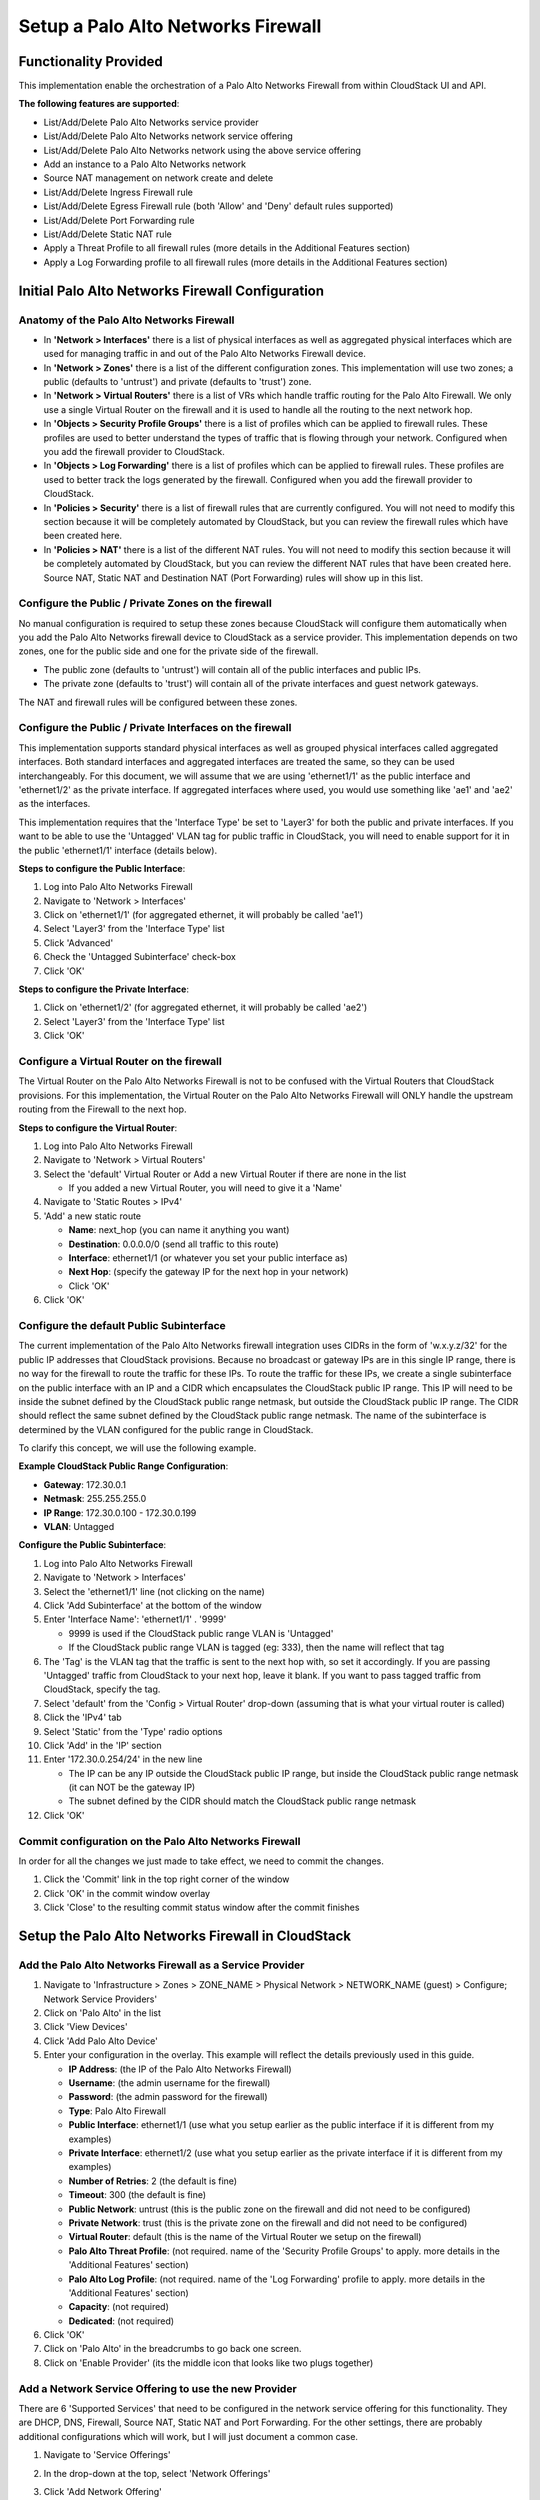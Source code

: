 .. Licensed to the Apache Software Foundation (ASF) under one
   or more contributor license agreements.  See the NOTICE file
   distributed with this work for additional information#
   regarding copyright ownership.  The ASF licenses this file
   to you under the Apache License, Version 2.0 (the
   "License"); you may not use this file except in compliance
   with the License.  You may obtain a copy of the License at
   http://www.apache.org/licenses/LICENSE-2.0
   Unless required by applicable law or agreed to in writing,
   software distributed under the License is distributed on an
   "AS IS" BASIS, WITHOUT WARRANTIES OR CONDITIONS OF ANY
   KIND, either express or implied.  See the License for the
   specific language governing permissions and limitations
   under the License.



Setup a Palo Alto Networks Firewall
-----------------------------------


Functionality Provided
~~~~~~~~~~~~~~~~~~~~~~

This implementation enable the orchestration of a Palo Alto Networks Firewall from within CloudStack UI and API.  

**The following features are supported**:

- List/Add/Delete Palo Alto Networks service provider
- List/Add/Delete Palo Alto Networks network service offering
- List/Add/Delete Palo Alto Networks network using the above service offering
- Add an instance to a Palo Alto Networks network
- Source NAT management on network create and delete
- List/Add/Delete Ingress Firewall rule
- List/Add/Delete Egress Firewall rule (both 'Allow' and 'Deny' default rules supported)
- List/Add/Delete Port Forwarding rule
- List/Add/Delete Static NAT rule
- Apply a Threat Profile to all firewall rules (more details in the Additional Features section)
- Apply a Log Forwarding profile to all firewall rules (more details in the Additional Features section)



Initial Palo Alto Networks Firewall Configuration
~~~~~~~~~~~~~~~~~~~~~~~~~~~~~~~~~~~~~~~~~~~~~~~~~

Anatomy of the Palo Alto Networks Firewall
^^^^^^^^^^^^^^^^^^^^^^^^^^^^^^^^^^^^^^^^^^

- In **'Network > Interfaces'** there is a list of physical interfaces as well as aggregated physical interfaces which are used for managing traffic in and out of the Palo Alto Networks Firewall device.
- In **'Network > Zones'** there is a list of the different configuration zones.  This implementation will use two zones; a public (defaults to 'untrust') and private (defaults to 'trust') zone.
- In **'Network > Virtual Routers'** there is a list of VRs which handle traffic routing for the Palo Alto Firewall.  We only use a single Virtual Router on the firewall and it is used to handle all the routing to the next network hop.
- In **'Objects > Security Profile Groups'** there is a list of profiles which can be applied to firewall rules.  These profiles are used to better understand the types of traffic that is flowing through your network.  Configured when you add the firewall provider to CloudStack.
- In **'Objects > Log Forwarding'** there is a list of profiles which can be applied to firewall rules.  These profiles are used to better track the logs generated by the firewall.  Configured when you add the firewall provider to CloudStack.
- In **'Policies > Security'** there is a list of firewall rules that are currently configured.  You will not need to modify this section because it will be completely automated by CloudStack, but you can review the firewall rules which have been created here.
- In **'Policies > NAT'** there is a list of the different NAT rules.  You will not need to modify this section because it will be completely automated by CloudStack, but you can review the different NAT rules that have been created here.  Source NAT, Static NAT and Destination NAT (Port Forwarding) rules will show up in this list.



Configure the Public / Private Zones on the firewall
^^^^^^^^^^^^^^^^^^^^^^^^^^^^^^^^^^^^^^^^^^^^^^^^^^^^

No manual configuration is required to setup these zones because CloudStack will configure them automatically when you add the Palo Alto Networks firewall device to CloudStack as a service provider.  This implementation depends on two zones, one for the public side and one for the private side of the firewall.  

- The public zone (defaults to 'untrust') will contain all of the public interfaces and public IPs.
- The private zone (defaults to 'trust') will contain all of the private interfaces and guest network gateways.

The NAT and firewall rules will be configured between these zones.



Configure the Public / Private Interfaces on the firewall
^^^^^^^^^^^^^^^^^^^^^^^^^^^^^^^^^^^^^^^^^^^^^^^^^^^^^^^^^

This implementation supports standard physical interfaces as well as grouped physical interfaces called aggregated interfaces.  Both standard interfaces and aggregated interfaces are treated the same, so they can be used interchangeably. For this document, we will assume that we are using 'ethernet1/1' as the public interface and 'ethernet1/2' as the private interface.  If aggregated interfaces where used, you would use something like 'ae1' and 'ae2' as the interfaces.

This implementation requires that the 'Interface Type' be set to 'Layer3' for both the public and private interfaces.  If you want to be able to use the 'Untagged' VLAN tag for public traffic in CloudStack, you will need to enable support for it in the public 'ethernet1/1' interface (details below).  

**Steps to configure the Public Interface**:

#. Log into Palo Alto Networks Firewall
#. Navigate to 'Network > Interfaces'
#. Click on 'ethernet1/1' (for aggregated ethernet, it will probably be called 'ae1')
#. Select 'Layer3' from the 'Interface Type' list
#. Click 'Advanced'
#. Check the 'Untagged Subinterface' check-box
#. Click 'OK'

**Steps to configure the Private Interface**:

#. Click on 'ethernet1/2' (for aggregated ethernet, it will probably be called 'ae2')
#. Select 'Layer3' from the 'Interface Type' list
#. Click 'OK'



Configure a Virtual Router on the firewall
^^^^^^^^^^^^^^^^^^^^^^^^^^^^^^^^^^^^^^^^^^

The Virtual Router on the Palo Alto Networks Firewall is not to be confused with the Virtual Routers that CloudStack provisions.  For this implementation, the Virtual Router on the Palo Alto Networks Firewall will ONLY handle the upstream routing from the Firewall to the next hop.

**Steps to configure the Virtual Router**:

#. Log into Palo Alto Networks Firewall
#. Navigate to 'Network > Virtual Routers'
#. Select the 'default' Virtual Router or Add a new Virtual Router if there are none in the list

   - If you added a new Virtual Router, you will need to give it a 'Name'

#. Navigate to 'Static Routes > IPv4'
#. 'Add' a new static route

   - **Name**: next_hop (you can name it anything you want)
   - **Destination**: 0.0.0.0/0 (send all traffic to this route)
   - **Interface**: ethernet1/1 (or whatever you set your public interface as)
   - **Next Hop**: (specify the gateway IP for the next hop in your network)
   - Click 'OK'

#. Click 'OK'



Configure the default Public Subinterface
^^^^^^^^^^^^^^^^^^^^^^^^^^^^^^^^^^^^^^^^^

The current implementation of the Palo Alto Networks firewall integration uses CIDRs in the form of 'w.x.y.z/32' for the public IP addresses that CloudStack provisions.  Because no broadcast or gateway IPs are in this single IP range, there is no way for the firewall to route the traffic for these IPs.  To route the traffic for these IPs, we create a single subinterface on the public interface with an IP and a CIDR which encapsulates the CloudStack public IP range.  This IP will need to be inside the subnet defined by the CloudStack public range netmask, but outside the CloudStack public IP range.  The CIDR should reflect the same subnet defined by the CloudStack public range netmask.  The name of the subinterface is determined by the VLAN configured for the public range in CloudStack.

To clarify this concept, we will use the following example.

**Example CloudStack Public Range Configuration**:

- **Gateway**: 172.30.0.1
- **Netmask**: 255.255.255.0
- **IP Range**: 172.30.0.100 - 172.30.0.199
- **VLAN**: Untagged

**Configure the Public Subinterface**:

#. Log into Palo Alto Networks Firewall
#. Navigate to 'Network > Interfaces'
#. Select the 'ethernet1/1' line (not clicking on the name)
#. Click 'Add Subinterface' at the bottom of the window
#. Enter 'Interface Name': 'ethernet1/1' . '9999' 

   - 9999 is used if the CloudStack public range VLAN is 'Untagged'
   - If the CloudStack public range VLAN is tagged (eg: 333), then the name will reflect that tag

#. The 'Tag' is the VLAN tag that the traffic is sent to the next hop with, so set it accordingly.  If you are passing 'Untagged' traffic from CloudStack to your next hop, leave it blank.  If you want to pass tagged traffic from CloudStack, specify the tag.
#. Select 'default' from the 'Config > Virtual Router' drop-down (assuming that is what your virtual router is called)
#. Click the 'IPv4' tab
#. Select 'Static' from the 'Type' radio options
#. Click 'Add' in the 'IP' section
#. Enter '172.30.0.254/24' in the new line

   - The IP can be any IP outside the CloudStack public IP range, but inside the CloudStack public range netmask (it can NOT be the gateway IP)
   - The subnet defined by the CIDR should match the CloudStack public range netmask
   
#. Click 'OK'


Commit configuration on the Palo Alto Networks Firewall
^^^^^^^^^^^^^^^^^^^^^^^^^^^^^^^^^^^^^^^^^^^^^^^^^^^^^^^

In order for all the changes we just made to take effect, we need to commit the changes.

#. Click the 'Commit' link in the top right corner of the window
#. Click 'OK' in the commit window overlay
#. Click 'Close' to the resulting commit status window after the commit finishes



Setup the Palo Alto Networks Firewall in CloudStack
~~~~~~~~~~~~~~~~~~~~~~~~~~~~~~~~~~~~~~~~~~~~~~~~~~~

Add the Palo Alto Networks Firewall as a Service Provider
^^^^^^^^^^^^^^^^^^^^^^^^^^^^^^^^^^^^^^^^^^^^^^^^^^^^^^^^^

#. Navigate to 'Infrastructure > Zones > ZONE_NAME > Physical Network > NETWORK_NAME (guest) > Configure; Network Service Providers'
#. Click on 'Palo Alto' in the list
#. Click 'View Devices'
#. Click 'Add Palo Alto Device'
#. Enter your configuration in the overlay.  This example will reflect the details previously used in this guide.

   - **IP Address**: (the IP of the Palo Alto Networks Firewall)
   - **Username**: (the admin username for the firewall)
   - **Password**: (the admin password for the firewall)
   - **Type**: Palo Alto Firewall
   - **Public Interface**: ethernet1/1 (use what you setup earlier as the public interface if it is different from my examples)
   - **Private Interface**: ethernet1/2 (use what you setup earlier as the private interface if it is different from my examples)
   - **Number of Retries**: 2 (the default is fine)
   - **Timeout**: 300 (the default is fine) 
   - **Public Network**: untrust (this is the public zone on the firewall and did not need to be configured)
   - **Private Network**: trust (this is the private zone on the firewall and did not need to be configured)
   - **Virtual Router**: default (this is the name of the Virtual Router we setup on the firewall)
   - **Palo Alto Threat Profile**: (not required.  name of the 'Security Profile Groups' to apply.  more details in the 'Additional Features' section)
   - **Palo Alto Log Profile**: (not required.  name of the 'Log Forwarding' profile to apply.  more details in the 'Additional Features' section)
   - **Capacity**: (not required) 
   - **Dedicated**: (not required)

#. Click 'OK'
#. Click on 'Palo Alto' in the breadcrumbs to go back one screen.
#. Click on 'Enable Provider' (its the middle icon that looks like two plugs together)


Add a Network Service Offering to use the new Provider
^^^^^^^^^^^^^^^^^^^^^^^^^^^^^^^^^^^^^^^^^^^^^^^^^^^^^^

There are 6 'Supported Services' that need to be configured in the network service offering for this functionality.  They are DHCP, DNS, Firewall, Source NAT, Static NAT and Port Forwarding.  For the other settings, there are probably additional configurations which will work, but I will just document a common case.

#. Navigate to 'Service Offerings'
#. In the drop-down at the top, select 'Network Offerings'
#. Click 'Add Network Offering'

   - **Name**: (name it whatever you want)
   - **Description**: (again, can be whatever you want)
   - **Guest Type**: Isolated
   - **Supported Services**:

      - **DHCP**: Provided by 'VirtualRouter'
      - **DNS**: Provided by 'VirtualRouter'
      - **Firewall**: Provided by 'PaloAlto'
      - **Source NAT**: Provided by 'PaloAlto'
      - **Static NAT**: Provided by 'PaloAlto'
      - **Port Forwarding**: Provided by 'PaloAlto'

   - **System Offering for Router**: System Offering For Software Router
   - **Supported Source NAT Type**: Per account (this is the only supported option)
   - **Default egress policy**: (both 'Allow' and 'Deny' are supported)

#. Click 'OK'
#. Click on the newly created service offering
#. Click 'Enable network offering' (the middle icon that looks like two plugs together)

When adding networks in CloudStack, select this network offering to use the Palo Alto Networks firewall.


Additional Features
~~~~~~~~~~~~~~~~~~~

In addition to the standard functionality exposed by CloudStack, we have added a couple additional features to this implementation.  We did not add any new screens to CloudStack, but we have added a couple fields to the 'Add Palo Alto Service Provider' screen which will add functionality globally for the device.


Palo Alto Networks Threat Profile
^^^^^^^^^^^^^^^^^^^^^^^^^^^^^^^^^

This feature allows you to specify a 'Security Profile Group' to be applied to all of the firewall rules which are created on the Palo Alto Networks firewall device.

To create a 'Security Profile Group' on the Palo Alto Networks firewall, do the following: 

#. Log into the Palo Alto Networks firewall
#. Navigate to 'Objects > Security Profile Groups'
#. Click 'Add' at the bottom of the page to add a new group
#. Give the group a Name and specify the profiles you would like to include in the group
#. Click 'OK'
#. Click the 'Commit' link in the top right of the screen and follow the on screen instructions

Once you have created a profile, you can reference it by Name in the 'Palo Alto Threat Profile' field in the 'Add the Palo Alto Networks Firewall as a Service Provider' step.


Palo Alto Networks Log Forwarding Profile
^^^^^^^^^^^^^^^^^^^^^^^^^^^^^^^^^^^^^^^^^

This feature allows you to specify a 'Log Forwarding' profile to better manage where the firewall logs are sent to.  This is helpful for keeping track of issues that can arise on the firewall.

To create a 'Log Forwarding' profile on the Palo Alto Networks Firewall, do the following: 

#. Log into the Palo Alto Networks firewall
#. Navigate to 'Objects > Log Forwarding'
#. Click 'Add' at the bottom of the page to add a new profile
#. Give the profile a Name and specify the details you want for the traffic and threat settings
#. Click 'OK'
#. Click the 'Commit' link in the top right of the screen and follow the on screen instructions

Once you have created a profile, you can reference it by Name in the 'Palo Alto Log Profile' field in the 'Add the Palo Alto Networks Firewall as a Service Provider' step.



Limitations
~~~~~~~~~~~

- The implementation currently only supports a single public IP range in CloudStack
- Usage tracking is not yet implemented

